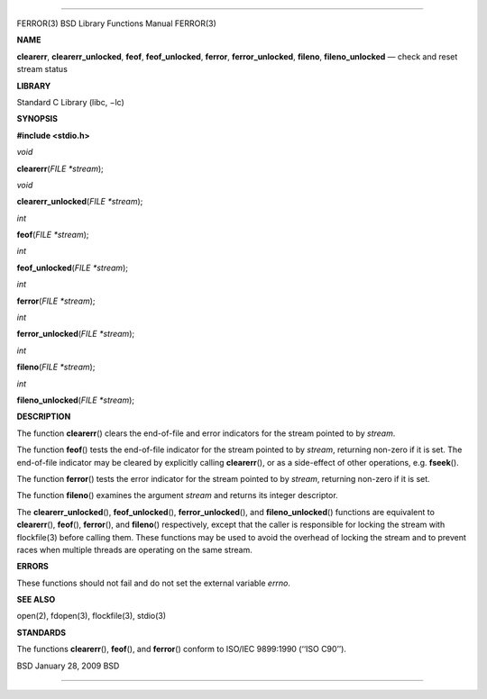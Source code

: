 --------------

FERROR(3) BSD Library Functions Manual FERROR(3)

**NAME**

**clearerr**, **clearerr_unlocked**, **feof**, **feof_unlocked**,
**ferror**, **ferror_unlocked**, **fileno**, **fileno_unlocked** — check
and reset stream status

**LIBRARY**

Standard C Library (libc, −lc)

**SYNOPSIS**

**#include <stdio.h>**

*void*

**clearerr**\ (*FILE *stream*);

*void*

**clearerr_unlocked**\ (*FILE *stream*);

*int*

**feof**\ (*FILE *stream*);

*int*

**feof_unlocked**\ (*FILE *stream*);

*int*

**ferror**\ (*FILE *stream*);

*int*

**ferror_unlocked**\ (*FILE *stream*);

*int*

**fileno**\ (*FILE *stream*);

*int*

**fileno_unlocked**\ (*FILE *stream*);

**DESCRIPTION**

The function **clearerr**\ () clears the end-of-file and error
indicators for the stream pointed to by *stream*.

The function **feof**\ () tests the end-of-file indicator for the stream
pointed to by *stream*, returning non-zero if it is set. The end-of-file
indicator may be cleared by explicitly calling **clearerr**\ (), or as a
side-effect of other operations, e.g. **fseek**\ ().

The function **ferror**\ () tests the error indicator for the stream
pointed to by *stream*, returning non-zero if it is set.

The function **fileno**\ () examines the argument *stream* and returns
its integer descriptor.

The **clearerr_unlocked**\ (), **feof_unlocked**\ (),
**ferror_unlocked**\ (), and **fileno_unlocked**\ () functions are
equivalent to **clearerr**\ (), **feof**\ (), **ferror**\ (), and
**fileno**\ () respectively, except that the caller is responsible for
locking the stream with flockfile(3) before calling them. These
functions may be used to avoid the overhead of locking the stream and to
prevent races when multiple threads are operating on the same stream.

**ERRORS**

These functions should not fail and do not set the external variable
*errno*.

**SEE ALSO**

open(2), fdopen(3), flockfile(3), stdio(3)

**STANDARDS**

The functions **clearerr**\ (), **feof**\ (), and **ferror**\ () conform
to ISO/IEC 9899:1990 (‘‘ISO C90’’).

BSD January 28, 2009 BSD

--------------
